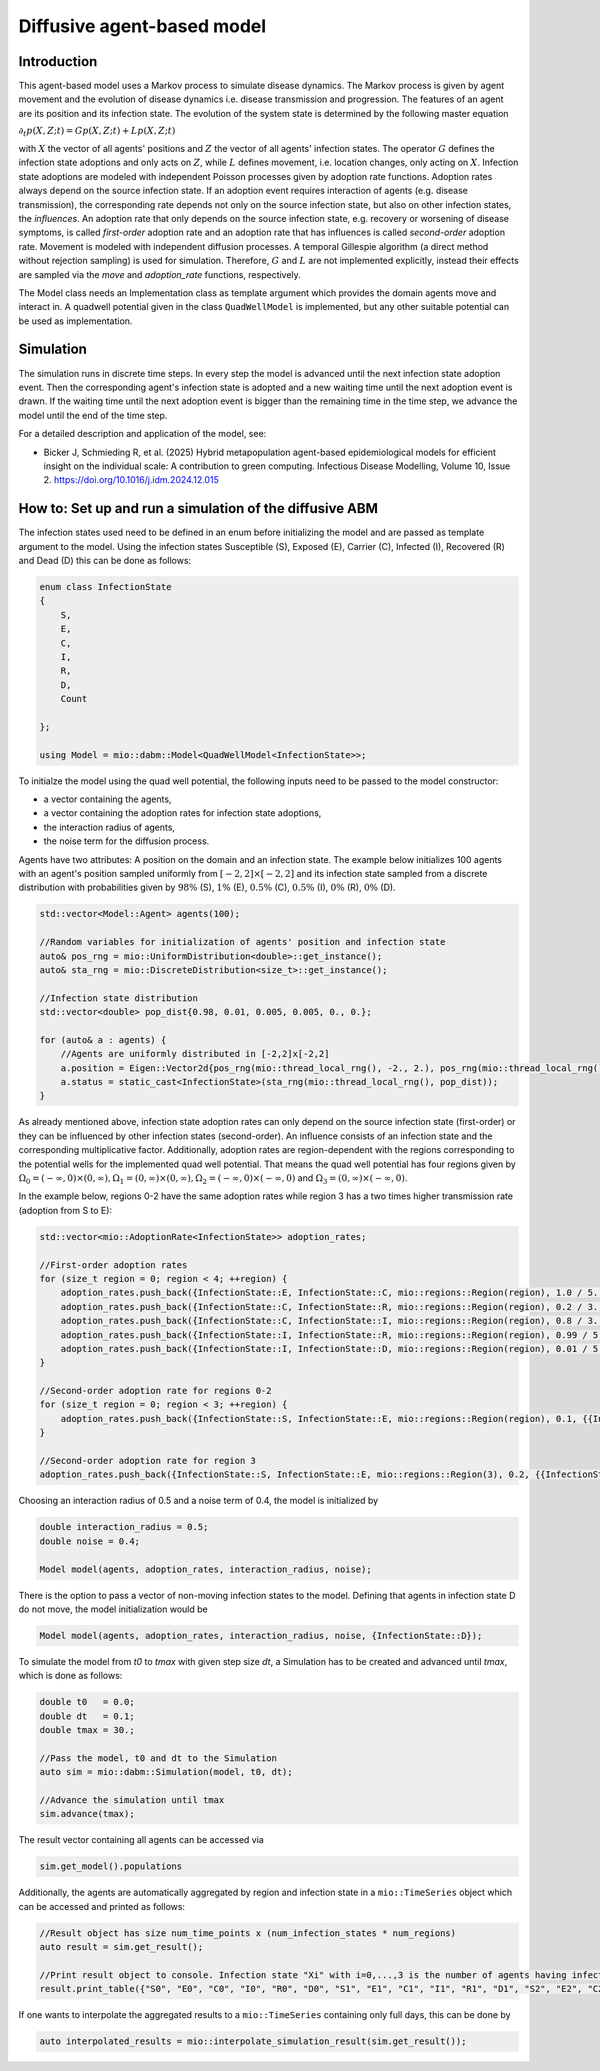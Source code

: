 Diffusive agent-based model
===========================

Introduction
-------------

This agent-based model uses a Markov process to simulate disease dynamics. The Markov process is given by agent movement and the evolution of disease dynamics i.e. disease transmission and progression.
The features of an agent are its position and its infection state. The evolution of the system state is determined by the following master equation

:math:`\partial_t p(X,Z;t) = G p(X,Z;t) + L p(X,Z;t)`

with :math:`X` the vector of all agents' positions and :math:`Z` the vector of all agents' infection states. The operator :math:`G` defines the infection state adoptions and only acts on :math:`Z`, while :math:`L` defines movement, i.e. location changes, only acting on :math:`X`. Infection state adoptions are modeled with independent Poisson processes given by adoption rate functions. Adoption rates always depend on the source infection state. If an adoption event requires interaction of agents (e.g. disease transmission), the corresponding rate depends not only on the source infection state, but also on other infection states, the `influences`. An adoption rate that only depends on the source infection state, e.g. recovery or worsening of disease symptoms, is called `first-order` adoption rate and an adoption rate that has influences is called `second-order` adoption rate. Movement is modeled with independent diffusion processes. A temporal Gillespie algorithm (a direct method without rejection sampling) is used for simulation. Therefore, :math:`G` and :math:`L` are not implemented explicitly, instead their effects are sampled via the `move` and `adoption_rate` functions, respectively.

The Model class needs an Implementation class as template argument which provides the domain agents move and interact in. A quadwell potential given in the class ``QuadWellModel`` is implemented, but any other suitable potential can be used as implementation. 

Simulation
-----------

The simulation runs in discrete time steps. In every step the model is advanced until the next infection state adoption event. Then the corresponding agent's infection state is adopted and a new waiting time until the next adoption event is drawn. If the waiting time until the next adoption event is bigger than the remaining time in the time step, we advance the model until the end of the time step.

For a detailed description and application of the model, see:

- Bicker J, Schmieding R, et al. (2025) Hybrid metapopulation agent-based epidemiological models for efficient insight on the individual scale: A contribution to green computing. Infectious Disease Modelling, Volume 10, Issue 2. https://doi.org/10.1016/j.idm.2024.12.015

How to: Set up and run a simulation of the diffusive ABM
---------------------------------------------------------

The infection states used need to be defined in an enum before initializing the model and are passed as template argument to the model. 
Using the infection states Susceptible (S), Exposed (E), Carrier (C), Infected (I), Recovered (R) and Dead (D) this can be done as follows:

.. code-block:: cpp

    enum class InfectionState
    {
        S,
        E,
        C,
        I,
        R,
        D,
        Count

    };

    using Model = mio::dabm::Model<QuadWellModel<InfectionState>>;

To initialze the model using the quad well potential, the following inputs need to be passed to the model constructor:

- a vector containing the agents,
- a vector containing the adoption rates for infection state adoptions,
- the interaction radius of agents,
- the noise term for the diffusion process.

Agents have two attributes: A position on the domain and an infection state. The example below initializes 100 agents with an agent's position sampled uniformly from :math:`\left[-2,2\right]\times\left[-2,2\right]` and its infection state sampled from a discrete distribution with probabilities given by :math:`98\%` (S), :math:`1\%` (E), :math:`0.5\%` (C), :math:`0.5\%` (I), :math:`0\%` (R), :math:`0\%` (D).  

.. code-block:: cpp

    std::vector<Model::Agent> agents(100);

    //Random variables for initialization of agents' position and infection state
    auto& pos_rng = mio::UniformDistribution<double>::get_instance();
    auto& sta_rng = mio::DiscreteDistribution<size_t>::get_instance();

    //Infection state distribution
    std::vector<double> pop_dist{0.98, 0.01, 0.005, 0.005, 0., 0.};

    for (auto& a : agents) {
        //Agents are uniformly distributed in [-2,2]x[-2,2]
        a.position = Eigen::Vector2d{pos_rng(mio::thread_local_rng(), -2., 2.), pos_rng(mio::thread_local_rng(), -2., 2.)};
        a.status = static_cast<InfectionState>(sta_rng(mio::thread_local_rng(), pop_dist));
    }

As already mentioned above, infection state adoption rates can only depend on the source infection state (first-order) or they can be influenced by other infection states (second-order). An influence consists of an infection state and the corresponding multiplicative factor. Additionally, adoption rates are region-dependent with the regions corresponding to the potential wells for the implemented quad well potential. That means the quad well potential has four regions given by :math:`\Omega_0=\left(-\infty,0\right)\times\left(0,\infty\right), \Omega_1=\left(0,\infty\right)\times\left(0,\infty\right), \Omega_2=\left(-\infty,0\right)\times\left(-\infty,0\right)` and :math:`\Omega_3=\left(0,\infty\right)\times\left(-\infty,0\right)`.

In the example below, regions 0-2 have the same adoption rates while region 3 has a two times higher transmission rate (adoption from S to E):  

.. code-block:: cpp

    std::vector<mio::AdoptionRate<InfectionState>> adoption_rates;

    //First-order adoption rates
    for (size_t region = 0; region < 4; ++region) {
        adoption_rates.push_back({InfectionState::E, InfectionState::C, mio::regions::Region(region), 1.0 / 5., {}});
        adoption_rates.push_back({InfectionState::C, InfectionState::R, mio::regions::Region(region), 0.2 / 3., {}});
        adoption_rates.push_back({InfectionState::C, InfectionState::I, mio::regions::Region(region), 0.8 / 3., {}});
        adoption_rates.push_back({InfectionState::I, InfectionState::R, mio::regions::Region(region), 0.99 / 5., {}});
        adoption_rates.push_back({InfectionState::I, InfectionState::D, mio::regions::Region(region), 0.01 / 5., {}});
    }

    //Second-order adoption rate for regions 0-2
    for (size_t region = 0; region < 3; ++region) {        
        adoption_rates.push_back({InfectionState::S, InfectionState::E, mio::regions::Region(region), 0.1, {{InfectionState::C, 1}, {InfectionState::I, 0.5}}});
    }

    //Second-order adoption rate for region 3
    adoption_rates.push_back({InfectionState::S, InfectionState::E, mio::regions::Region(3), 0.2, {{InfectionState::C, 1}, {InfectionState::I, 0.5}}});

Choosing an interaction radius of 0.5 and a noise term of 0.4, the model is initialized by

.. code-block:: cpp

    double interaction_radius = 0.5;
    double noise = 0.4;

    Model model(agents, adoption_rates, interaction_radius, noise);

There is the option to pass a vector of non-moving infection states to the model. Defining that agents in infection state D do not move, the model initialization would be

.. code-block:: cpp

    Model model(agents, adoption_rates, interaction_radius, noise, {InfectionState::D});

To simulate the model from `t0` to `tmax` with given step size `dt`, a Simulation has to be created and advanced until `tmax`, which is done as follows:

.. code-block:: cpp

    double t0   = 0.0;
    double dt   = 0.1;
    double tmax = 30.;

    //Pass the model, t0 and dt to the Simulation
    auto sim = mio::dabm::Simulation(model, t0, dt);

    //Advance the simulation until tmax
    sim.advance(tmax);

The result vector containing all agents can be accessed via 

.. code-block:: cpp

    sim.get_model().populations

Additionally, the agents are automatically aggregated by region and infection state in a ``mio::TimeSeries`` object which can be accessed and printed as follows:

.. code-block:: cpp

    //Result object has size num_time_points x (num_infection_states * num_regions)
    auto result = sim.get_result();

    //Print result object to console. Infection state "Xi" with i=0,...,3 is the number of agents having infection state X in region i
    result.print_table({"S0", "E0", "C0", "I0", "R0", "D0", "S1", "E1", "C1", "I1", "R1", "D1", "S2", "E2", "C2", "I2", "R2", "D2", "S3", "E3", "C3", "I3", "R3", "D3"})

If one wants to interpolate the aggregated results to a ``mio::TimeSeries`` containing only full days, this can be done by

.. code-block:: cpp

    auto interpolated_results = mio::interpolate_simulation_result(sim.get_result());
